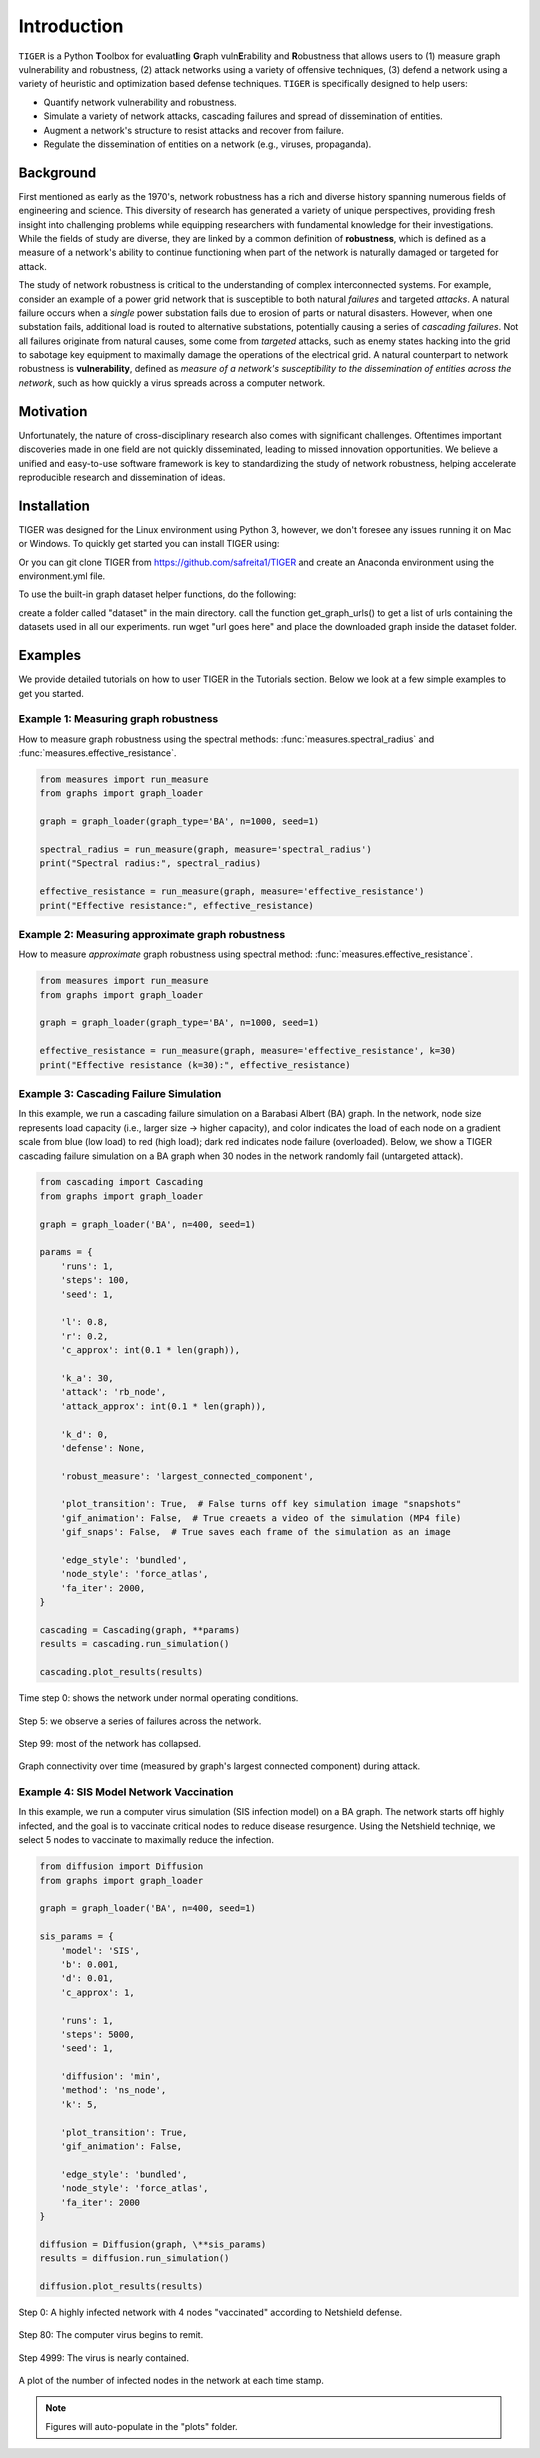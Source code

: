Introduction
============

``TIGER`` is a Python **T**\ oolbox for  evaluat\ **I**\ ing  **G**\ raph vuln\ **E**\ rability and **R**\ obustness that allows users to (1) measure graph vulnerability and robustness, (2) attack networks using a variety of offensive techniques, (3) defend a network using a variety of heuristic and optimization based defense techniques. ``TIGER`` is specifically designed to help users:

- Quantify network vulnerability and robustness.
- Simulate a variety of network attacks, cascading failures and spread of dissemination of entities.
- Augment a network's structure to resist attacks and recover from failure.
- Regulate the dissemination of entities on a network (e.g., viruses, propaganda).

Background
**********

First mentioned as early as the 1970's, network robustness has a rich and diverse history spanning numerous fields of engineering and science. This diversity of research has generated a variety of unique perspectives, providing fresh insight into challenging problems while equipping researchers with fundamental knowledge for their investigations. While the fields of study are diverse, they are linked by a common definition of **robustness**, which is defined as a measure of a network's ability to continue functioning when part of the network is naturally damaged or targeted for attack.

The study of network robustness is critical to the understanding of complex interconnected systems. For example, consider an example of a power grid network that is susceptible to both natural *failures* and targeted *attacks*. A natural failure occurs when a *single* power substation fails due to erosion of parts or natural disasters. However, when one substation fails, additional load is routed to alternative substations, potentially causing a series of *cascading failures*. Not all failures originate from natural causes, some come from *targeted* attacks, such as enemy states hacking into the grid to sabotage key equipment to maximally damage the operations of the electrical grid. A natural counterpart to network robustness is **vulnerability**, defined as *measure of a network's susceptibility to the dissemination of entities across the network*, such as how quickly a virus spreads across a computer network. 

Motivation
**********
Unfortunately, the nature of cross-disciplinary research also comes with significant challenges. Oftentimes important discoveries made in one field are not quickly disseminated, leading to missed innovation opportunities. We believe a unified and easy-to-use software framework is key to standardizing the study of network robustness, helping accelerate reproducible research and dissemination of ideas.


Installation
************
TIGER was designed for the Linux environment using Python 3, however, we don't foresee any issues running it on Mac or Windows. To quickly get started you can install TIGER using:


Or you can git clone TIGER from https://github.com/safreita1/TIGER and create an Anaconda environment using the environment.yml file.

To use the built-in graph dataset helper functions, do the following:

create a folder called "dataset" in the main directory.
call the function get_graph_urls() to get a list of urls containing the datasets used in all our experiments.
run wget "url goes here" and place the downloaded graph inside the dataset folder.


Examples
********

We provide detailed tutorials on how to user TIGER in the Tutorials section. Below we look at a few simple examples to get you started.


Example 1: Measuring graph robustness
-------------------------------------

How to measure graph robustness using the spectral methods: :func:`measures.spectral_radius` and :func:`measures.effective_resistance`.

.. code-block:: python
   :name: robustness-example-1 

   from measures import run_measure
   from graphs import graph_loader

   graph = graph_loader(graph_type='BA', n=1000, seed=1)

   spectral_radius = run_measure(graph, measure='spectral_radius')
   print("Spectral radius:", spectral_radius)

   effective_resistance = run_measure(graph, measure='effective_resistance')
   print("Effective resistance:", effective_resistance)


Example 2: Measuring approximate graph robustness
-------------------------------------------------

How to measure *approximate* graph robustness using spectral method: :func:`measures.effective_resistance`.

.. code-block:: python
   :name: robustness-example-2

   from measures import run_measure
   from graphs import graph_loader

   graph = graph_loader(graph_type='BA', n=1000, seed=1)

   effective_resistance = run_measure(graph, measure='effective_resistance', k=30)
   print("Effective resistance (k=30):", effective_resistance)



Example 3: Cascading Failure Simulation
---------------------------------------

In this example, we run a cascading failure simulation on a Barabasi Albert (BA) graph. In the network, node size represents load capacity (i.e., larger size -> higher capacity), and color indicates the load of each node on a gradient scale from blue (low load) to red (high load); dark red indicates node failure (overloaded). Below, we show a TIGER cascading failure simulation on a BA graph when 30 nodes in the network randomly fail (untargeted attack). 

.. code-block:: python
   :name: cascading-failure-example

   from cascading import Cascading
   from graphs import graph_loader

   graph = graph_loader('BA', n=400, seed=1)

   params = {
       'runs': 1,
       'steps': 100,
       'seed': 1,

       'l': 0.8,
       'r': 0.2,
       'c_approx': int(0.1 * len(graph)),

       'k_a': 30,
       'attack': 'rb_node',
       'attack_approx': int(0.1 * len(graph)),

       'k_d': 0,
       'defense': None,

       'robust_measure': 'largest_connected_component',

       'plot_transition': True,  # False turns off key simulation image "snapshots"
       'gif_animation': False,  # True creaets a video of the simulation (MP4 file)
       'gif_snaps': False,  # True saves each frame of the simulation as an image

       'edge_style': 'bundled',
       'node_style': 'force_atlas',
       'fa_iter': 2000,
   }

   cascading = Cascading(graph, **params)
   results = cascading.run_simulation()

   cascading.plot_results(results)


.. _fig-coordsys-rect:

.. figure:: ../../images/Cascading:step=0,l=0.8,r=0.2,k_a=30,attack=rb_node,k_d=0,defense=None.jpg
   :width: 100 %
   :align: center
   
   Time step 0: shows the network under normal operating conditions.


.. _fig-coordsys-rect:

.. figure:: ../../images/Cascading:step=6,l=0.8,r=0.2,k_a=30,attack=rb_node,k_d=0,defense=None.jpg
   :width: 100 %
   :align: center
   
   Step 5: we observe a series of failures across the network.


.. _fig-coordsys-rect:

.. figure:: ../../images/Cascading:step=99,l=0.8,r=0.2,k_a=30,attack=rb_node,k_d=0,defense=None.jpg
   :width: 100 %
   :align: center
   
   Step 99: most of the network has collapsed.


.. _fig-coordsys-rect:

.. figure:: ../../images/Cascading:step=100,l=0.8,r=0.2,k_a=30,attack=rb_node,k_d=0,defense=None_results.jpg
   :width: 100 %
   :align: center
   
   Graph connectivity over time (measured by graph's largest connected component) during attack.


Example 4: SIS Model Network Vaccination
----------------------------------------

In this example, we run a computer virus simulation (SIS infection model) on a BA graph. The network starts off highly infected, and the goal is to vaccinate critical nodes to reduce disease resurgence. Using the Netshield techniqe, we select 5 nodes to vaccinate to maximally reduce the infection.

.. code-block:: python
   :name: sis-example

   from diffusion import Diffusion
   from graphs import graph_loader

   graph = graph_loader('BA', n=400, seed=1)

   sis_params = {
       'model': 'SIS',
       'b': 0.001,
       'd': 0.01,
       'c_approx': 1,

       'runs': 1,
       'steps': 5000,
       'seed': 1,

       'diffusion': 'min',
       'method': 'ns_node',
       'k': 5,

       'plot_transition': True,
       'gif_animation': False,

       'edge_style': 'bundled',
       'node_style': 'force_atlas',
       'fa_iter': 2000
   }

   diffusion = Diffusion(graph, \**sis_params)
   results = diffusion.run_simulation()

   diffusion.plot_results(results)



.. _fig-coordsys-rect:

.. figure:: ../../images/SIS_epidemic:step=0,diffusion=min,method=ns_node,k=5.jpg
   :width: 100 %
   :align: center
   
   Step 0: A highly infected network with 4 nodes "vaccinated" according to Netshield defense.


.. _fig-coordsys-rect:

.. figure:: ../../images/SIS_epidemic:step=80,diffusion=min,method=ns_node,k=5.jpg
   :width: 100 %
   :align: center
   
   Step 80: The computer virus begins to remit. 


.. _fig-coordsys-rect:

.. figure:: ../../images/SIS_epidemic:step=4999,diffusion=min,method=ns_node,k=5.jpg
   :width: 100 %
   :align: center
   
   Step 4999: The virus is nearly contained.


.. _fig-coordsys-rect:

.. figure:: ../../images/SIS_epidemic:step=5000,diffusion=min,method=ns_node,k=5_results.jpg
   :width: 100 %
   :align: center
   
   A plot of the number of infected nodes in the network at each time stamp.


.. note:: Figures will auto-populate in the "plots" folder.






